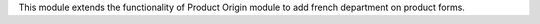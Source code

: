 This module extends the functionality of Product Origin module to add
french department on product forms.
